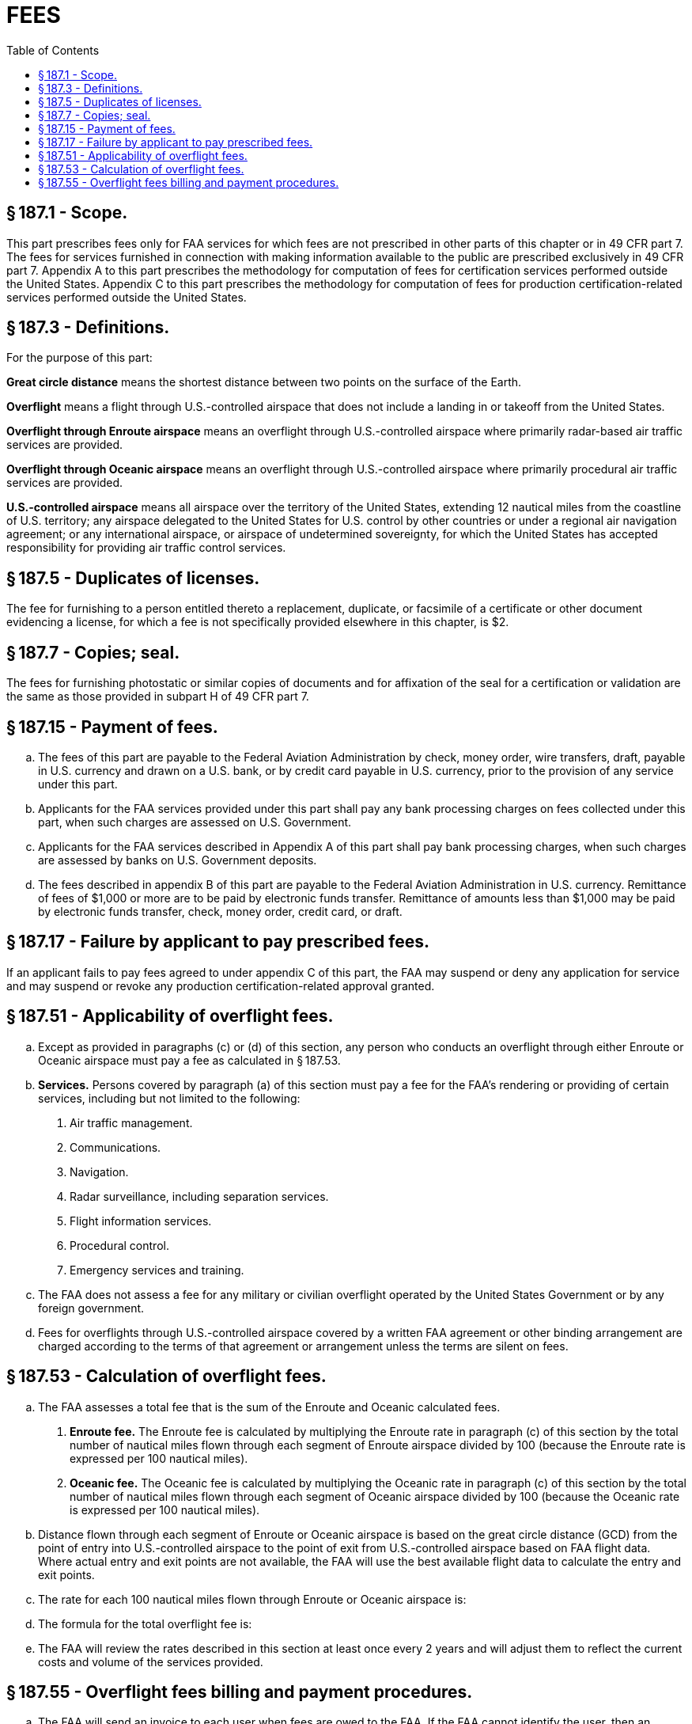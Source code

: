 # FEES
:toc:

## § 187.1 - Scope.

This part prescribes fees only for FAA services for which fees are not prescribed in other parts of this chapter or in 49 CFR part 7. The fees for services furnished in connection with making information available to the public are prescribed exclusively in 49 CFR part 7. Appendix A to this part prescribes the methodology for computation of fees for certification services performed outside the United States. Appendix C to this part prescribes the methodology for computation of fees for production certification-related services performed outside the United States.

## § 187.3 - Definitions.

For the purpose of this part:

*Great circle distance* means the shortest distance between two points on the surface of the Earth.
            

*Overflight* means a flight through U.S.-controlled airspace that does not include a landing in or takeoff from the United States.

*Overflight through Enroute airspace* means an overflight through U.S.-controlled airspace where primarily radar-based air traffic services are provided.

*Overflight through Oceanic airspace* means an overflight through U.S.-controlled airspace where primarily procedural air traffic services are provided.

*U.S.-controlled airspace* means all airspace over the territory of the United States, extending 12 nautical miles from the coastline of U.S. territory; any airspace delegated to the United States for U.S. control by other countries or under a regional air navigation agreement; or any international airspace, or airspace of undetermined sovereignty, for which the United States has accepted responsibility for providing air traffic control services.

## § 187.5 - Duplicates of licenses.

The fee for furnishing to a person entitled thereto a replacement, duplicate, or facsimile of a certificate or other document evidencing a license, for which a fee is not specifically provided elsewhere in this chapter, is $2.

## § 187.7 - Copies; seal.

The fees for furnishing photostatic or similar copies of documents and for affixation of the seal for a certification or validation are the same as those provided in subpart H of 49 CFR part 7.

## § 187.15 - Payment of fees.

[loweralpha]
. The fees of this part are payable to the Federal Aviation Administration by check, money order, wire transfers, draft, payable in U.S. currency and drawn on a U.S. bank, or by credit card payable in U.S. currency, prior to the provision of any service under this part.
. Applicants for the FAA services provided under this part shall pay any bank processing charges on fees collected under this part, when such charges are assessed on U.S. Government.
. Applicants for the FAA services described in Appendix A of this part shall pay bank processing charges, when such charges are assessed by banks on U.S. Government deposits.
. The fees described in appendix B of this part are payable to the Federal Aviation Administration in U.S. currency. Remittance of fees of $1,000 or more are to be paid by electronic funds transfer. Remittance of amounts less than $1,000 may be paid by electronic funds transfer, check, money order, credit card, or draft.

## § 187.17 - Failure by applicant to pay prescribed fees.

If an applicant fails to pay fees agreed to under appendix C of this part, the FAA may suspend or deny any application for service and may suspend or revoke any production certification-related approval granted.

## § 187.51 - Applicability of overflight fees.

[loweralpha]
. Except as provided in paragraphs (c) or (d) of this section, any person who conducts an overflight through either Enroute or Oceanic airspace must pay a fee as calculated in § 187.53.
. *Services.* Persons covered by paragraph (a) of this section must pay a fee for the FAA's rendering or providing of certain services, including but not limited to the following:
[arabic]
.. Air traffic management.
.. Communications.
.. Navigation.
.. Radar surveillance, including separation services.
.. Flight information services.
.. Procedural control.
.. Emergency services and training.
. The FAA does not assess a fee for any military or civilian overflight operated by the United States Government or by any foreign government.
. Fees for overflights through U.S.-controlled airspace covered by a written FAA agreement or other binding arrangement are charged according to the terms of that agreement or arrangement unless the terms are silent on fees.

## § 187.53 - Calculation of overflight fees.

[loweralpha]
. The FAA assesses a total fee that is the sum of the Enroute and Oceanic calculated fees.
[arabic]
.. *Enroute fee.* The Enroute fee is calculated by multiplying the Enroute rate in paragraph (c) of this section by the total number of nautical miles flown through each segment of Enroute airspace divided by 100 (because the Enroute rate is expressed per 100 nautical miles).
.. *Oceanic fee.* The Oceanic fee is calculated by multiplying the Oceanic rate in paragraph (c) of this section by the total number of nautical miles flown through each segment of Oceanic airspace divided by 100 (because the Oceanic rate is expressed per 100 nautical miles).
. Distance flown through each segment of Enroute or Oceanic airspace is based on the great circle distance (GCD) from the point of entry into U.S.-controlled airspace to the point of exit from U.S.-controlled airspace based on FAA flight data. Where actual entry and exit points are not available, the FAA will use the best available flight data to calculate the entry and exit points.
. The rate for each 100 nautical miles flown through Enroute or Oceanic airspace is:
. The formula for the total overflight fee is:
            
. The FAA will review the rates described in this section at least once every 2 years and will adjust them to reflect the current costs and volume of the services provided.

## § 187.55 - Overflight fees billing and payment procedures.

[loweralpha]
. The FAA will send an invoice to each user when fees are owed to the FAA. If the FAA cannot identify the user, then an invoice will be sent to the registered owner. Users will be billed at the address of record in the country where the aircraft is registered, unless a billing address is otherwise provided.
. The FAA will send an invoice if the monthly (based on Universal Coordinated Time) fees equal or exceed $400.
. Payment must be made by one of the methods described in § 187.15(d).

